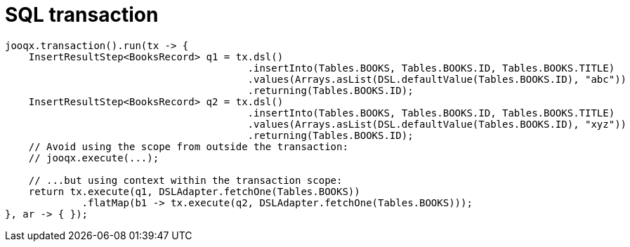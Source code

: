 = SQL transaction

[source,java,subs="attributes,verbatim"]
----
jooqx.transaction().run(tx -> {
    InsertResultStep<BooksRecord> q1 = tx.dsl()
                                         .insertInto(Tables.BOOKS, Tables.BOOKS.ID, Tables.BOOKS.TITLE)
                                         .values(Arrays.asList(DSL.defaultValue(Tables.BOOKS.ID), "abc"))
                                         .returning(Tables.BOOKS.ID);
    InsertResultStep<BooksRecord> q2 = tx.dsl()
                                         .insertInto(Tables.BOOKS, Tables.BOOKS.ID, Tables.BOOKS.TITLE)
                                         .values(Arrays.asList(DSL.defaultValue(Tables.BOOKS.ID), "xyz"))
                                         .returning(Tables.BOOKS.ID);
    // Avoid using the scope from outside the transaction:
    // jooqx.execute(...);

    // ...but using context within the transaction scope:
    return tx.execute(q1, DSLAdapter.fetchOne(Tables.BOOKS))
             .flatMap(b1 -> tx.execute(q2, DSLAdapter.fetchOne(Tables.BOOKS)));
}, ar -> { });
----